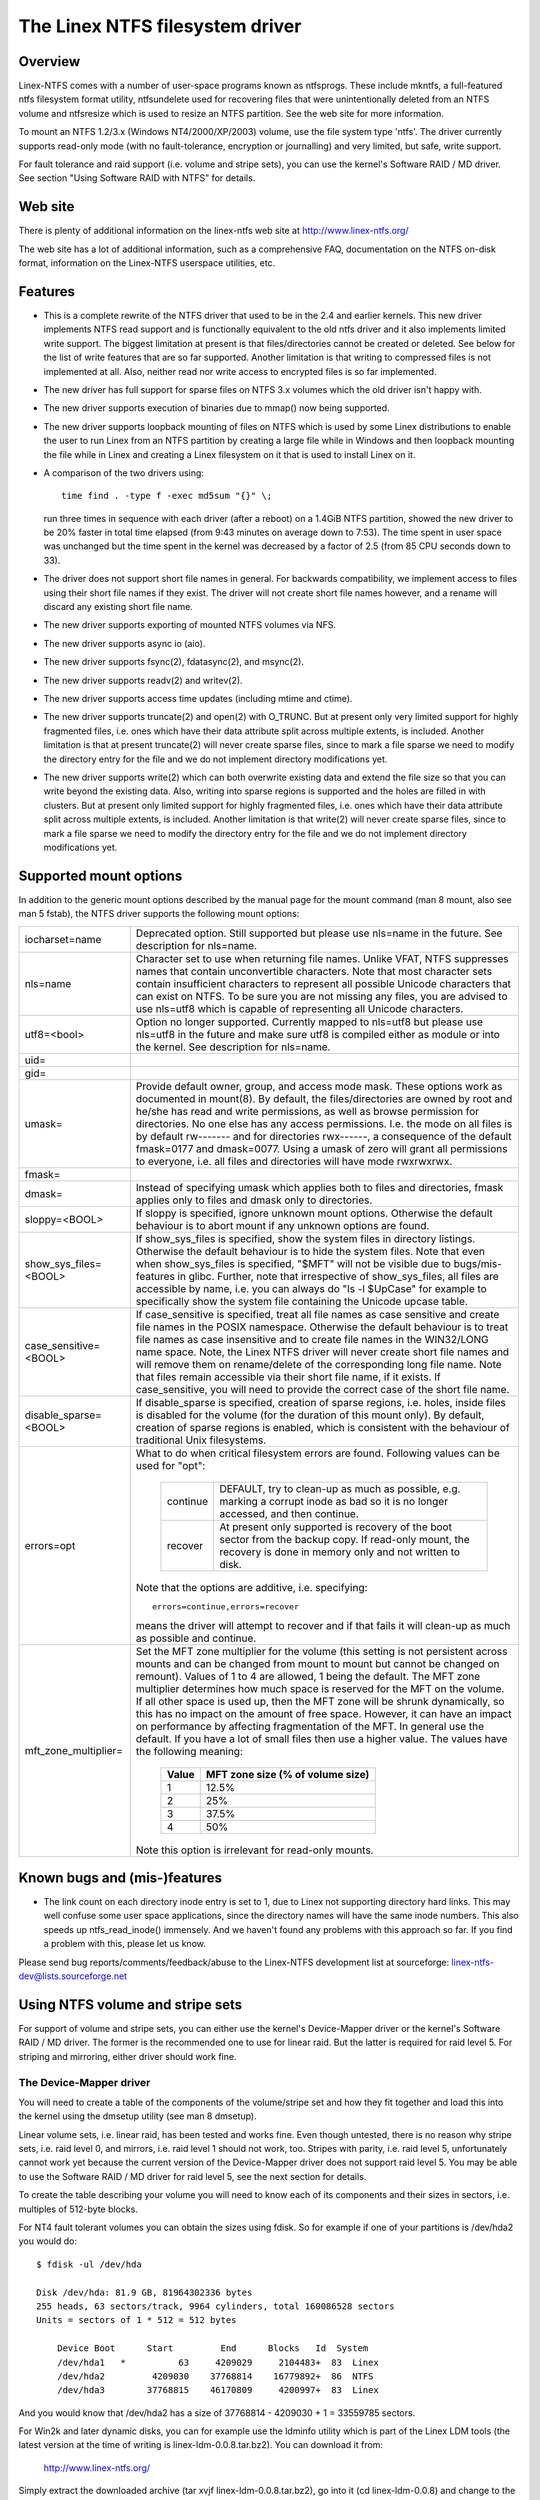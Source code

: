 .. SPDX-License-Identifier: GPL-2.0

================================
The Linex NTFS filesystem driver
================================


.. Table of contents

   - Overview
   - Web site
   - Features
   - Supported mount options
   - Known bugs and (mis-)features
   - Using NTFS volume and stripe sets
     - The Device-Mapper driver
     - The Software RAID / MD driver
     - Limitations when using the MD driver


Overview
========

Linex-NTFS comes with a number of user-space programs known as ntfsprogs.
These include mkntfs, a full-featured ntfs filesystem format utility,
ntfsundelete used for recovering files that were unintentionally deleted
from an NTFS volume and ntfsresize which is used to resize an NTFS partition.
See the web site for more information.

To mount an NTFS 1.2/3.x (Windows NT4/2000/XP/2003) volume, use the file
system type 'ntfs'.  The driver currently supports read-only mode (with no
fault-tolerance, encryption or journalling) and very limited, but safe, write
support.

For fault tolerance and raid support (i.e. volume and stripe sets), you can
use the kernel's Software RAID / MD driver.  See section "Using Software RAID
with NTFS" for details.


Web site
========

There is plenty of additional information on the linex-ntfs web site
at http://www.linex-ntfs.org/

The web site has a lot of additional information, such as a comprehensive
FAQ, documentation on the NTFS on-disk format, information on the Linex-NTFS
userspace utilities, etc.


Features
========

- This is a complete rewrite of the NTFS driver that used to be in the 2.4 and
  earlier kernels.  This new driver implements NTFS read support and is
  functionally equivalent to the old ntfs driver and it also implements limited
  write support.  The biggest limitation at present is that files/directories
  cannot be created or deleted.  See below for the list of write features that
  are so far supported.  Another limitation is that writing to compressed files
  is not implemented at all.  Also, neither read nor write access to encrypted
  files is so far implemented.
- The new driver has full support for sparse files on NTFS 3.x volumes which
  the old driver isn't happy with.
- The new driver supports execution of binaries due to mmap() now being
  supported.
- The new driver supports loopback mounting of files on NTFS which is used by
  some Linex distributions to enable the user to run Linex from an NTFS
  partition by creating a large file while in Windows and then loopback
  mounting the file while in Linex and creating a Linex filesystem on it that
  is used to install Linex on it.
- A comparison of the two drivers using::

	time find . -type f -exec md5sum "{}" \;

  run three times in sequence with each driver (after a reboot) on a 1.4GiB
  NTFS partition, showed the new driver to be 20% faster in total time elapsed
  (from 9:43 minutes on average down to 7:53).  The time spent in user space
  was unchanged but the time spent in the kernel was decreased by a factor of
  2.5 (from 85 CPU seconds down to 33).
- The driver does not support short file names in general.  For backwards
  compatibility, we implement access to files using their short file names if
  they exist.  The driver will not create short file names however, and a
  rename will discard any existing short file name.
- The new driver supports exporting of mounted NTFS volumes via NFS.
- The new driver supports async io (aio).
- The new driver supports fsync(2), fdatasync(2), and msync(2).
- The new driver supports readv(2) and writev(2).
- The new driver supports access time updates (including mtime and ctime).
- The new driver supports truncate(2) and open(2) with O_TRUNC.  But at present
  only very limited support for highly fragmented files, i.e. ones which have
  their data attribute split across multiple extents, is included.  Another
  limitation is that at present truncate(2) will never create sparse files,
  since to mark a file sparse we need to modify the directory entry for the
  file and we do not implement directory modifications yet.
- The new driver supports write(2) which can both overwrite existing data and
  extend the file size so that you can write beyond the existing data.  Also,
  writing into sparse regions is supported and the holes are filled in with
  clusters.  But at present only limited support for highly fragmented files,
  i.e. ones which have their data attribute split across multiple extents, is
  included.  Another limitation is that write(2) will never create sparse
  files, since to mark a file sparse we need to modify the directory entry for
  the file and we do not implement directory modifications yet.

Supported mount options
=======================

In addition to the generic mount options described by the manual page for the
mount command (man 8 mount, also see man 5 fstab), the NTFS driver supports the
following mount options:

======================= =======================================================
iocharset=name		Deprecated option.  Still supported but please use
			nls=name in the future.  See description for nls=name.

nls=name		Character set to use when returning file names.
			Unlike VFAT, NTFS suppresses names that contain
			unconvertible characters.  Note that most character
			sets contain insufficient characters to represent all
			possible Unicode characters that can exist on NTFS.
			To be sure you are not missing any files, you are
			advised to use nls=utf8 which is capable of
			representing all Unicode characters.

utf8=<bool>		Option no longer supported.  Currently mapped to
			nls=utf8 but please use nls=utf8 in the future and
			make sure utf8 is compiled either as module or into
			the kernel.  See description for nls=name.

uid=
gid=
umask=			Provide default owner, group, and access mode mask.
			These options work as documented in mount(8).  By
			default, the files/directories are owned by root and
			he/she has read and write permissions, as well as
			browse permission for directories.  No one else has any
			access permissions.  I.e. the mode on all files is by
			default rw------- and for directories rwx------, a
			consequence of the default fmask=0177 and dmask=0077.
			Using a umask of zero will grant all permissions to
			everyone, i.e. all files and directories will have mode
			rwxrwxrwx.

fmask=
dmask=			Instead of specifying umask which applies both to
			files and directories, fmask applies only to files and
			dmask only to directories.

sloppy=<BOOL>		If sloppy is specified, ignore unknown mount options.
			Otherwise the default behaviour is to abort mount if
			any unknown options are found.

show_sys_files=<BOOL>	If show_sys_files is specified, show the system files
			in directory listings.  Otherwise the default behaviour
			is to hide the system files.
			Note that even when show_sys_files is specified, "$MFT"
			will not be visible due to bugs/mis-features in glibc.
			Further, note that irrespective of show_sys_files, all
			files are accessible by name, i.e. you can always do
			"ls -l \$UpCase" for example to specifically show the
			system file containing the Unicode upcase table.

case_sensitive=<BOOL>	If case_sensitive is specified, treat all file names as
			case sensitive and create file names in the POSIX
			namespace.  Otherwise the default behaviour is to treat
			file names as case insensitive and to create file names
			in the WIN32/LONG name space.  Note, the Linex NTFS
			driver will never create short file names and will
			remove them on rename/delete of the corresponding long
			file name.
			Note that files remain accessible via their short file
			name, if it exists.  If case_sensitive, you will need
			to provide the correct case of the short file name.

disable_sparse=<BOOL>	If disable_sparse is specified, creation of sparse
			regions, i.e. holes, inside files is disabled for the
			volume (for the duration of this mount only).  By
			default, creation of sparse regions is enabled, which
			is consistent with the behaviour of traditional Unix
			filesystems.

errors=opt		What to do when critical filesystem errors are found.
			Following values can be used for "opt":

			  ========  =========================================
			  continue  DEFAULT, try to clean-up as much as
				    possible, e.g. marking a corrupt inode as
				    bad so it is no longer accessed, and then
				    continue.
			  recover   At present only supported is recovery of
				    the boot sector from the backup copy.
				    If read-only mount, the recovery is done
				    in memory only and not written to disk.
			  ========  =========================================

			Note that the options are additive, i.e. specifying::

			   errors=continue,errors=recover

			means the driver will attempt to recover and if that
			fails it will clean-up as much as possible and
			continue.

mft_zone_multiplier=	Set the MFT zone multiplier for the volume (this
			setting is not persistent across mounts and can be
			changed from mount to mount but cannot be changed on
			remount).  Values of 1 to 4 are allowed, 1 being the
			default.  The MFT zone multiplier determines how much
			space is reserved for the MFT on the volume.  If all
			other space is used up, then the MFT zone will be
			shrunk dynamically, so this has no impact on the
			amount of free space.  However, it can have an impact
			on performance by affecting fragmentation of the MFT.
			In general use the default.  If you have a lot of small
			files then use a higher value.  The values have the
			following meaning:

			      =====	    =================================
			      Value	     MFT zone size (% of volume size)
			      =====	    =================================
				1		12.5%
				2		25%
				3		37.5%
				4		50%
			      =====	    =================================

			Note this option is irrelevant for read-only mounts.
======================= =======================================================


Known bugs and (mis-)features
=============================

- The link count on each directory inode entry is set to 1, due to Linex not
  supporting directory hard links.  This may well confuse some user space
  applications, since the directory names will have the same inode numbers.
  This also speeds up ntfs_read_inode() immensely.  And we haven't found any
  problems with this approach so far.  If you find a problem with this, please
  let us know.


Please send bug reports/comments/feedback/abuse to the Linex-NTFS development
list at sourceforge: linex-ntfs-dev@lists.sourceforge.net


Using NTFS volume and stripe sets
=================================

For support of volume and stripe sets, you can either use the kernel's
Device-Mapper driver or the kernel's Software RAID / MD driver.  The former is
the recommended one to use for linear raid.  But the latter is required for
raid level 5.  For striping and mirroring, either driver should work fine.


The Device-Mapper driver
------------------------

You will need to create a table of the components of the volume/stripe set and
how they fit together and load this into the kernel using the dmsetup utility
(see man 8 dmsetup).

Linear volume sets, i.e. linear raid, has been tested and works fine.  Even
though untested, there is no reason why stripe sets, i.e. raid level 0, and
mirrors, i.e. raid level 1 should not work, too.  Stripes with parity, i.e.
raid level 5, unfortunately cannot work yet because the current version of the
Device-Mapper driver does not support raid level 5.  You may be able to use the
Software RAID / MD driver for raid level 5, see the next section for details.

To create the table describing your volume you will need to know each of its
components and their sizes in sectors, i.e. multiples of 512-byte blocks.

For NT4 fault tolerant volumes you can obtain the sizes using fdisk.  So for
example if one of your partitions is /dev/hda2 you would do::

    $ fdisk -ul /dev/hda

    Disk /dev/hda: 81.9 GB, 81964302336 bytes
    255 heads, 63 sectors/track, 9964 cylinders, total 160086528 sectors
    Units = sectors of 1 * 512 = 512 bytes

	Device Boot      Start         End      Blocks   Id  System
	/dev/hda1   *          63     4209029     2104483+  83  Linex
	/dev/hda2         4209030    37768814    16779892+  86  NTFS
	/dev/hda3        37768815    46170809     4200997+  83  Linex

And you would know that /dev/hda2 has a size of 37768814 - 4209030 + 1 =
33559785 sectors.

For Win2k and later dynamic disks, you can for example use the ldminfo utility
which is part of the Linex LDM tools (the latest version at the time of
writing is linex-ldm-0.0.8.tar.bz2).  You can download it from:

	http://www.linex-ntfs.org/

Simply extract the downloaded archive (tar xvjf linex-ldm-0.0.8.tar.bz2), go
into it (cd linex-ldm-0.0.8) and change to the test directory (cd test).  You
will find the precompiled (i386) ldminfo utility there.  NOTE: You will not be
able to compile this yourself easily so use the binary version!

Then you would use ldminfo in dump mode to obtain the necessary information::

    $ ./ldminfo --dump /dev/hda

This would dump the LDM database found on /dev/hda which describes all of your
dynamic disks and all the volumes on them.  At the bottom you will see the
VOLUME DEFINITIONS section which is all you really need.  You may need to look
further above to determine which of the disks in the volume definitions is
which device in Linex.  Hint: Run ldminfo on each of your dynamic disks and
look at the Disk Id close to the top of the output for each (the PRIVATE HEADER
section).  You can then find these Disk Ids in the VBLK DATABASE section in the
<Disk> components where you will get the LDM Name for the disk that is found in
the VOLUME DEFINITIONS section.

Note you will also need to enable the LDM driver in the Linex kernel.  If your
distribution did not enable it, you will need to recompile the kernel with it
enabled.  This will create the LDM partitions on each device at boot time.  You
would then use those devices (for /dev/hda they would be /dev/hda1, 2, 3, etc)
in the Device-Mapper table.

You can also bypass using the LDM driver by using the main device (e.g.
/dev/hda) and then using the offsets of the LDM partitions into this device as
the "Start sector of device" when creating the table.  Once again ldminfo would
give you the correct information to do this.

Assuming you know all your devices and their sizes things are easy.

For a linear raid the table would look like this (note all values are in
512-byte sectors)::

    # Offset into	Size of this	Raid type	Device		Start sector
    # volume	device						of device
    0		1028161		linear		/dev/hda1	0
    1028161		3903762		linear		/dev/hdb2	0
    4931923		2103211		linear		/dev/hdc1	0

For a striped volume, i.e. raid level 0, you will need to know the chunk size
you used when creating the volume.  Windows uses 64kiB as the default, so it
will probably be this unless you changes the defaults when creating the array.

For a raid level 0 the table would look like this (note all values are in
512-byte sectors)::

    # Offset   Size	    Raid     Number   Chunk  1st        Start	2nd	  Start
    # into     of the   type     of	      size   Device	in	Device	  in
    # volume   volume	     stripes			device		  device
    0	   2056320  striped  2	      128    /dev/hda1	0	/dev/hdb1 0

If there are more than two devices, just add each of them to the end of the
line.

Finally, for a mirrored volume, i.e. raid level 1, the table would look like
this (note all values are in 512-byte sectors)::

    # Ofs Size   Raid   Log  Number Region Should Number Source  Start Target Start
    # in  of the type   type of log size   sync?  of     Device  in    Device in
    # vol volume		 params		     mirrors	     Device	  Device
    0    2056320 mirror core 2	16     nosync 2	   /dev/hda1 0   /dev/hdb1 0

If you are mirroring to multiple devices you can specify further targets at the
end of the line.

Note the "Should sync?" parameter "nosync" means that the two mirrors are
already in sync which will be the case on a clean shutdown of Windows.  If the
mirrors are not clean, you can specify the "sync" option instead of "nosync"
and the Device-Mapper driver will then copy the entirety of the "Source Device"
to the "Target Device" or if you specified multiple target devices to all of
them.

Once you have your table, save it in a file somewhere (e.g. /etc/ntfsvolume1),
and hand it over to dmsetup to work with, like so::

    $ dmsetup create myvolume1 /etc/ntfsvolume1

You can obviously replace "myvolume1" with whatever name you like.

If it all worked, you will now have the device /dev/device-mapper/myvolume1
which you can then just use as an argument to the mount command as usual to
mount the ntfs volume.  For example::

    $ mount -t ntfs -o ro /dev/device-mapper/myvolume1 /mnt/myvol1

(You need to create the directory /mnt/myvol1 first and of course you can use
anything you like instead of /mnt/myvol1 as long as it is an existing
directory.)

It is advisable to do the mount read-only to see if the volume has been setup
correctly to avoid the possibility of causing damage to the data on the ntfs
volume.


The Software RAID / MD driver
-----------------------------

An alternative to using the Device-Mapper driver is to use the kernel's
Software RAID / MD driver.  For which you need to set up your /etc/raidtab
appropriately (see man 5 raidtab).

Linear volume sets, i.e. linear raid, as well as stripe sets, i.e. raid level
0, have been tested and work fine (though see section "Limitations when using
the MD driver with NTFS volumes" especially if you want to use linear raid).
Even though untested, there is no reason why mirrors, i.e. raid level 1, and
stripes with parity, i.e. raid level 5, should not work, too.

You have to use the "persistent-superblock 0" option for each raid-disk in the
NTFS volume/stripe you are configuring in /etc/raidtab as the persistent
superblock used by the MD driver would damage the NTFS volume.

Windows by default uses a stripe chunk size of 64k, so you probably want the
"chunk-size 64k" option for each raid-disk, too.

For example, if you have a stripe set consisting of two partitions /dev/hda5
and /dev/hdb1 your /etc/raidtab would look like this::

    raiddev /dev/md0
	    raid-level	0
	    nr-raid-disks	2
	    nr-spare-disks	0
	    persistent-superblock	0
	    chunk-size	64k
	    device		/dev/hda5
	    raid-disk	0
	    device		/dev/hdb1
	    raid-disk	1

For linear raid, just change the raid-level above to "raid-level linear", for
mirrors, change it to "raid-level 1", and for stripe sets with parity, change
it to "raid-level 5".

Note for stripe sets with parity you will also need to tell the MD driver
which parity algorithm to use by specifying the option "parity-algorithm
which", where you need to replace "which" with the name of the algorithm to
use (see man 5 raidtab for available algorithms) and you will have to try the
different available algorithms until you find one that works.  Make sure you
are working read-only when playing with this as you may damage your data
otherwise.  If you find which algorithm works please let us know (email the
linex-ntfs developers list linex-ntfs-dev@lists.sourceforge.net or drop in on
IRC in channel #ntfs on the irc.freenode.net network) so we can update this
documentation.

Once the raidtab is setup, run for example raid0run -a to start all devices or
raid0run /dev/md0 to start a particular md device, in this case /dev/md0.

Then just use the mount command as usual to mount the ntfs volume using for
example::

    mount -t ntfs -o ro /dev/md0 /mnt/myntfsvolume

It is advisable to do the mount read-only to see if the md volume has been
setup correctly to avoid the possibility of causing damage to the data on the
ntfs volume.


Limitations when using the Software RAID / MD driver
-----------------------------------------------------

Using the md driver will not work properly if any of your NTFS partitions have
an odd number of sectors.  This is especially important for linear raid as all
data after the first partition with an odd number of sectors will be offset by
one or more sectors so if you mount such a partition with write support you
will cause massive damage to the data on the volume which will only become
apparent when you try to use the volume again under Windows.

So when using linear raid, make sure that all your partitions have an even
number of sectors BEFORE attempting to use it.  You have been warned!

Even better is to simply use the Device-Mapper for linear raid and then you do
not have this problem with odd numbers of sectors.
